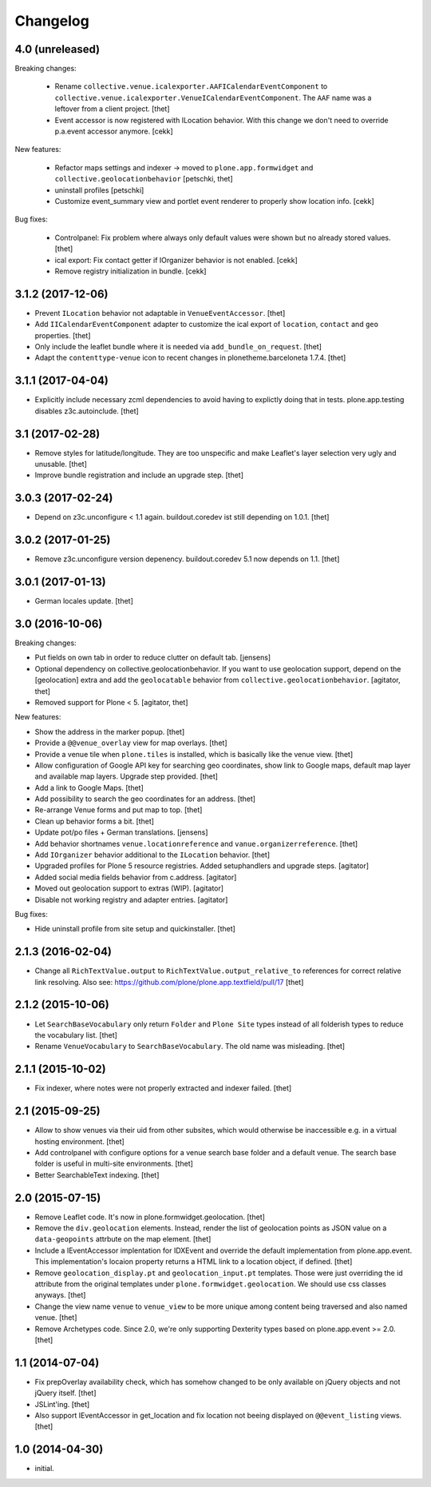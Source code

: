 Changelog
=========

4.0 (unreleased)
----------------

Breaking changes:

    - Rename ``collective.venue.icalexporter.AAFICalendarEventComponent`` to  ``collective.venue.icalexporter.VenueICalendarEventComponent``.
      The ``AAF`` name was a leftover from a client project.
      [thet]

    - Event accessor is now registered with ILocation behavior.
      With this change we don't need to override p.a.event accessor anymore.
      [cekk]

New features:

    - Refactor maps settings and indexer -> moved to ``plone.app.formwidget``
      and ``collective.geolocationbehavior``
      [petschki, thet]

    - uninstall profiles
      [petschki]

    - Customize event_summary view and portlet event renderer to properly show location info.
      [cekk]

Bug fixes:

    - Controlpanel: Fix problem where always only default values were shown but no already stored values.
      [thet]

    - ical export: Fix contact getter if IOrganizer behavior is not enabled.
      [cekk]

    - Remove registry initialization in bundle.
      [cekk]


3.1.2 (2017-12-06)
------------------

- Prevent ``ILocation`` behavior not adaptable in ``VenueEventAccessor``.
  [thet]

- Add ``IICalendarEventComponent`` adapter to customize the ical export of ``location``, ``contact`` and ``geo`` properties.
  [thet]

- Only include the leaflet bundle where it is needed via ``add_bundle_on_request``.
  [thet]

- Adapt the ``contenttype-venue`` icon to recent changes in plonetheme.barceloneta 1.7.4.
  [thet]


3.1.1 (2017-04-04)
------------------

- Explicitly include necessary zcml dependencies to avoid having to explictly doing that in tests.
  plone.app.testing disables z3c.autoinclude.
  [thet]


3.1 (2017-02-28)
----------------

- Remove styles for latitude/longitude.
  They are too unspecific and make Leaflet's layer selection very ugly and unusable.
  [thet]

- Improve bundle registration and include an upgrade step.
  [thet]


3.0.3 (2017-02-24)
------------------

- Depend on z3c.unconfigure < 1.1 again.
  buildout.coredev ist still depending on 1.0.1.
  [thet]


3.0.2 (2017-01-25)
------------------

- Remove z3c.unconfigure version depenency.
  buildout.coredev 5.1 now depends on 1.1.
  [thet]


3.0.1 (2017-01-13)
------------------

- German locales update.
  [thet]


3.0 (2016-10-06)
----------------

Breaking changes:

- Put fields on own tab in order to reduce clutter on default tab.
  [jensens]

- Optional dependency on collective.geolocationbehavior.
  If you want to use geolocation support, depend on the [geolocation] extra and add the ``geolocatable`` behavior from ``collective.geolocationbehavior``.
  [agitator, thet]

- Removed support for Plone < 5.
  [agitator, thet]

New features:

- Show the address in the marker popup.
  [thet]

- Provide a ``@@venue_overlay`` view for map overlays.
  [thet]

- Provide a venue tile when ``plone.tiles`` is installed, which is basically like the venue view.
  [thet]

- Allow configuration of Google API key for searching geo coordinates, show link to Google maps, default map layer and available map layers.
  Upgrade step provided.
  [thet]

- Add a link to Google Maps.
  [thet]

- Add possibility to search the geo coordinates for an address.
  [thet]

- Re-arrange Venue forms and put map to top.
  [thet]

- Clean up behavior forms a bit.
  [thet]

- Update pot/po files + German translations.
  [jensens]

- Add behavior shortnames ``venue.locationreference`` and ``vanue.organizerreference``.
  [thet]

- Add ``IOrganizer`` behavior additional to the ``ILocation`` behavior.
  [thet]

- Upgraded profiles for Plone 5 resource registries.
  Added setuphandlers and upgrade steps.
  [agitator]

- Added social media fields behavior from c.address.
  [agitator]

- Moved out geolocation support to extras (WIP).
  [agitator]

- Disable not working registry and adapter entries.
  [agitator]

Bug fixes:

- Hide uninstall profile from site setup and quickinstaller.
  [thet]


2.1.3 (2016-02-04)
------------------

- Change all ``RichTextValue.output`` to ``RichTextValue.output_relative_to`` references for correct relative link resolving.
  Also see: https://github.com/plone/plone.app.textfield/pull/17
  [thet]


2.1.2 (2015-10-06)
------------------

- Let ``SearchBaseVocabulary`` only return ``Folder`` and ``Plone Site`` types
  instead of all folderish types to reduce the vocabulary list.
  [thet]

- Rename ``VenueVocabulary`` to ``SearchBaseVocabulary``. The old name was
  misleading.
  [thet]


2.1.1 (2015-10-02)
------------------

- Fix indexer, where notes were not properly extracted and indexer failed.
  [thet]


2.1 (2015-09-25)
----------------

- Allow to show venues via their uid from other subsites, which would otherwise
  be inaccessible e.g. in a virtual hosting environment.
  [thet]

- Add controlpanel with configure options for a venue search base folder and a
  default venue. The search base folder is useful in multi-site environments.
  [thet]

- Better SearchableText indexing.
  [thet]


2.0 (2015-07-15)
----------------

- Remove Leaflet code. It's now in plone.formwidget.geolocation.
  [thet]

- Remove the ``div.geolocation`` elements. Instead, render the list of
  geolocation points as JSON value on a ``data-geopoints`` attrbute on the map
  element.
  [thet]

- Include a IEventAccessor implentation for IDXEvent and override the default
  implementation from plone.app.event. This implementation's locaion property
  returns a HTML link to a location object, if defined.
  [thet]

- Remove ``geolocation_display.pt`` and ``geolocation_input.pt`` templates.
  Those were just overriding the id attribute from the original templates under
  ``plone.formwidget.geolocation``. We should use css classes anyways.
  [thet]

- Change the view name ``venue`` to ``venue_view`` to be more unique among
  content being traversed and also named venue.
  [thet]

- Remove Archetypes code. Since 2.0, we're only supporting Dexterity types
  based on plone.app.event >= 2.0.
  [thet]


1.1 (2014-07-04)
----------------

- Fix prepOverlay availability check, which has somehow changed to be only
  available on jQuery objects and not jQuery itself.
  [thet]

- JSLint'ing.
  [thet]

- Also support IEventAccessor in get_location and fix location not beeing
  displayed on ``@@event_listing`` views.
  [thet]

1.0 (2014-04-30)
----------------

- initial.
